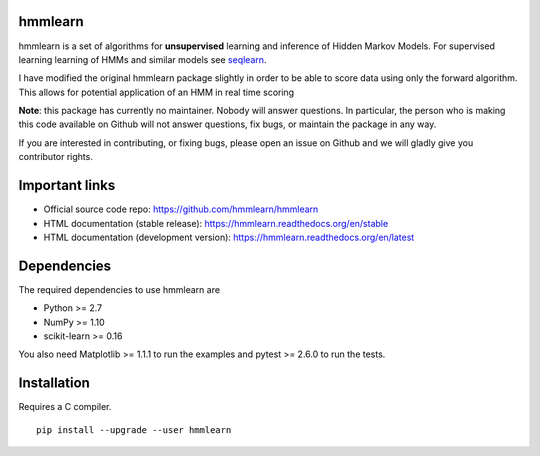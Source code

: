 hmmlearn
========

|PyPI| |Read the Docs| |Travis| |AppVeyor| |CodeCov|

.. |PyPI|
   image:: https://img.shields.io/pypi/v/hmmlearn.svg
   :target: https://pypi.python.org/pypi/hmmlearn
.. |Read the Docs|
   image:: https://readthedocs.org/projects/hmmlearn/badge/?version=latest
   :target: http://hmmlearn.readthedocs.io/en/latest/?badge=latest
.. |Travis|
   image:: https://travis-ci.org/hmmlearn/hmmlearn.svg?branch=master
   :target: https://travis-ci.org/hmmlearn/hmmlearn
.. |AppVeyor|
   image:: https://ci.appveyor.com/api/projects/status/github/hmmlearn/hmmlearn?branch=master&svg=true
   :target: https://ci.appveyor.com/project/superbobry/hmmlearn
.. |CodeCov|
   image:: https://codecov.io/gh/hmmlearn/hmmlearn/master.svg
   :target: https://codecov.io/gh/hmmlearn/hmmlearn

hmmlearn is a set of algorithms for **unsupervised** learning and inference
of Hidden Markov Models. For supervised learning learning of HMMs and similar
models see seqlearn_.

I have modified the original hmmlearn package slightly in order to be able to 
score data using only the forward algorithm. This allows for potential 
application of an HMM in real time scoring

.. _seqlearn: https://github.com/larsmans/seqlearn

**Note**: this package has currently no maintainer. Nobody will answer
questions. In particular, the person who is making this code available on
Github will not answer questions, fix bugs, or maintain the package in any way.

If you are interested in contributing, or fixing bugs, please open an issue on
Github and we will gladly give you contributor rights.

Important links
===============

* Official source code repo: https://github.com/hmmlearn/hmmlearn
* HTML documentation (stable release): https://hmmlearn.readthedocs.org/en/stable
* HTML documentation (development version): https://hmmlearn.readthedocs.org/en/latest

Dependencies
============

The required dependencies to use hmmlearn are

* Python >= 2.7
* NumPy >= 1.10
* scikit-learn >= 0.16

You also need Matplotlib >= 1.1.1 to run the examples and pytest >= 2.6.0 to run
the tests.

Installation
============

Requires a C compiler.

::

    pip install --upgrade --user hmmlearn
